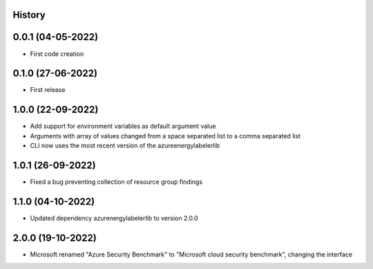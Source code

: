 .. :changelog:

History
-------

0.0.1 (04-05-2022)
---------------------

* First code creation


0.1.0 (27-06-2022)
------------------

* First release


1.0.0 (22-09-2022)
------------------

* Add support for environment variables as default argument value
* Arguments with array of values changed from a space separated list to a comma separated list
* CLI now uses the most recent version of the azureenergylabelerlib


1.0.1 (26-09-2022)
------------------

* Fixed a bug preventing collection of resource group findings


1.1.0 (04-10-2022)
------------------

* Updated dependency azurenergylabelerlib to version 2.0.0


2.0.0 (19-10-2022)
------------------

* Microsoft renamed "Azure Security Benchmark" to "Microsoft cloud security benchmark", changing the interface
